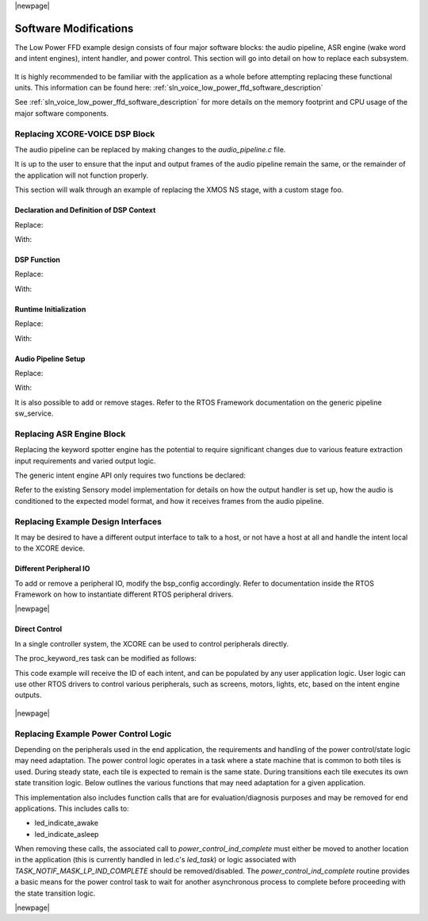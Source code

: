 
|newpage|

**********************
Software Modifications
**********************

The Low Power FFD example design consists of four major software blocks: the audio pipeline,
ASR engine (wake word and intent engines), intent handler, and power control. This section will go
into detail on how to replace each subsystem.

.. figure:: diagrams/low_power_ffd_diagram.drawio.png
   :align: center
   :scale: 80 %
   :alt: low power ffd diagram

It is highly recommended to be familiar with the application as a whole before attempting replacing
these functional units. This information can be found here:
:ref:`sln_voice_low_power_ffd_software_description`

See :ref:`sln_voice_low_power_ffd_software_description` for more details on the memory footprint and
CPU usage of the major software components.

Replacing XCORE-VOICE DSP Block
-------------------------------

The audio pipeline can be replaced by making changes to the `audio_pipeline.c` file.

It is up to the user to ensure that the input and output frames of the audio pipeline remain the
same, or the remainder of the application will not function properly.

This section will walk through an example of replacing the XMOS NS stage, with a custom stage foo.

Declaration and Definition of DSP Context
^^^^^^^^^^^^^^^^^^^^^^^^^^^^^^^^^^^^^^^^^

Replace:

.. code-block:: c
    :caption: XMOS NS (audio_pipeline.c)

    typedef struct ns_stage_ctx {
        ns_state_t state;
    } ns_stage_ctx_t;

    static ns_stage_ctx_t ns_stage_state = {};

With:

.. code-block:: c
    :caption: Foo (audio_pipeline.c)

    typedef struct foo_stage_ctx {
        /* Your required state context here */
    } foo_stage_ctx_t;

    static foo_stage_ctx_t foo_stage_state = {};


DSP Function
^^^^^^^^^^^^

Replace:

.. code-block:: c
    :caption: XMOS NS (audio_pipeline.c)

    static void stage_ns(frame_data_t *frame_data)
    {
    #if appconfAUDIO_PIPELINE_SKIP_NS
        (void) frame_data;
    #else
        int32_t ns_output[appconfAUDIO_PIPELINE_FRAME_ADVANCE];
        configASSERT(NS_FRAME_ADVANCE == appconfAUDIO_PIPELINE_FRAME_ADVANCE);
        ns_process_frame(
                    &ns_stage_state.state,
                    ns_output,
                    frame_data->samples[0]);
        memcpy(frame_data->samples, ns_output, appconfAUDIO_PIPELINE_FRAME_ADVANCE * sizeof(int32_t));
    #endif
    }

With:

.. code-block:: c
    :caption: Foo (audio_pipeline.c)

    static void stage_foo(frame_data_t *frame_data)
    {
        int32_t foo_output[appconfAUDIO_PIPELINE_FRAME_ADVANCE];
        foo_process_frame(
                    &foo_stage_state.state,
                    foo_output,
                    frame_data->samples[0]);
        memcpy(frame_data->samples, foo_output, appconfAUDIO_PIPELINE_FRAME_ADVANCE * sizeof(int32_t));
    }

Runtime Initialization
^^^^^^^^^^^^^^^^^^^^^^

Replace:

.. code-block:: c
    :caption: XMOS NS (audio_pipeline.c)

    ns_init(&ns_stage_state.state);

With:

.. code-block:: c
    :caption: Foo (audio_pipeline.c)

    foo_init(&foo_stage_state.state);

Audio Pipeline Setup
^^^^^^^^^^^^^^^^^^^^

Replace:

.. code-block:: c
    :caption: XMOS NS (audio_pipeline.c)

    const pipeline_stage_t stages[] = {
        (pipeline_stage_t)stage_vnr_and_ic,
        (pipeline_stage_t)stage_ns,
        (pipeline_stage_t)stage_agc,
    };

    const configSTACK_DEPTH_TYPE stage_stack_sizes[] = {
        configMINIMAL_STACK_SIZE + RTOS_THREAD_STACK_SIZE(stage_vnr_and_ic) + RTOS_THREAD_STACK_SIZE(audio_pipeline_input_i),
        configMINIMAL_STACK_SIZE + RTOS_THREAD_STACK_SIZE(stage_ns),
        configMINIMAL_STACK_SIZE + RTOS_THREAD_STACK_SIZE(stage_agc) + RTOS_THREAD_STACK_SIZE(audio_pipeline_output_i),
    };

With:

.. code-block:: c
    :caption: Foo (audio_pipeline.c)

    const pipeline_stage_t stages[] = {
        (pipeline_stage_t)stage_vnr_and_ic,
        (pipeline_stage_t)stage_foo,
        (pipeline_stage_t)stage_agc,
    };

    const configSTACK_DEPTH_TYPE stage_stack_sizes[] = {
        configMINIMAL_STACK_SIZE + RTOS_THREAD_STACK_SIZE(stage_vnr_and_ic) + RTOS_THREAD_STACK_SIZE(audio_pipeline_input_i),
        configMINIMAL_STACK_SIZE + RTOS_THREAD_STACK_SIZE(stage_foo),
        configMINIMAL_STACK_SIZE + RTOS_THREAD_STACK_SIZE(stage_agc) + RTOS_THREAD_STACK_SIZE(audio_pipeline_output_i),
    };

It is also possible to add or remove stages. Refer to the RTOS Framework documentation on the
generic pipeline sw_service.

.. _sln_voice_low_power_ffd_replacing-keyword-engine-block:

Replacing ASR Engine Block
--------------------------

Replacing the keyword spotter engine has the potential to require significant changes due to various
feature extraction input requirements and varied output logic.

The generic intent engine API only requires two functions be declared:

.. code-block:: c
    :caption: Intent API (intent_engine.h)

    /* Generic interface for intent engines */
    int32_t intent_engine_create(uint32_t priority, void *args);
    int32_t intent_engine_sample_push(asr_sample_t *buf, size_t frames);

Refer to the existing Sensory model implementation for details on how the output handler is set up,
how the audio is conditioned to the expected model format, and how it receives frames from the audio
pipeline.

Replacing Example Design Interfaces
-----------------------------------

It may be desired to have a different output interface to talk to a host, or not have a host at all
and handle the intent local to the XCORE device.

Different Peripheral IO
^^^^^^^^^^^^^^^^^^^^^^^

To add or remove a peripheral IO, modify the bsp_config accordingly. Refer to documentation inside
the RTOS Framework on how to instantiate different RTOS peripheral drivers.

|newpage|

Direct Control
^^^^^^^^^^^^^^

In a single controller system, the XCORE can be used to control peripherals directly.

The proc_keyword_res task can be modified as follows:

.. code-block:: c
    :caption: Intent Handler (intent_handler.c)

    static void proc_keyword_res(void *args) {
        QueueHandle_t q_intent = (QueueHandle_t) args;
        int32_t id = 0;

        while(1) {
            xQueueReceive(q_intent, &id, portMAX_DELAY);

            /* User logic here */
        }
    }

This code example will receive the ID of each intent, and can be populated by any user application
logic. User logic can use other RTOS drivers to control various peripherals, such as screens,
motors, lights, etc, based on the intent engine outputs.

.. figure:: diagrams/low_power_ffd_direct_control_diagram.drawio.png
   :align: center
   :scale: 80 %
   :alt: low power ffd host direct control diagram

|newpage|

Replacing Example Power Control Logic
-------------------------------------

Depending on the peripherals used in the end application, the requirements and handling of the
power control/state logic may need adaptation. The power control logic operates in a task where a
state machine that is common to both tiles is used. During steady state, each tile is expected to
remain is the same state. During transitions each tile executes its own state transition logic.
Below outlines the various functions that may need adaptation for a given application.

.. code-block:: c
    :caption: Locking drivers (power_control.c)

    static void driver_control_lock(void)
    {
    #if ON_TILE(POWER_CONTROL_TILE_NO)
        rtos_osal_mutex_get(&gpio_ctx_t0->lock, RTOS_OSAL_WAIT_FOREVER);
    #else
        rtos_osal_mutex_get(&qspi_flash_ctx->mutex, RTOS_OSAL_WAIT_FOREVER);
        /* User logic here */
    #endif
    }

.. code-block:: c
    :caption: Unlocking drivers (power_control.c)

    static void driver_control_unlock(void)
    {
    #if ON_TILE(POWER_CONTROL_TILE_NO)
        rtos_osal_mutex_put(&gpio_ctx_t0->lock);
    #else
        /* User logic here */
        rtos_osal_mutex_put(&qspi_flash_ctx->mutex);
    #endif
    }


This implementation also includes function calls that are for evaluation/diagnosis purposes and may
be removed for end applications. This includes calls to:

- led_indicate_awake
- led_indicate_asleep

When removing these calls, the associated call to `power_control_ind_complete` must either be moved
to another location in the application (this is currently handled in led.c's `led_task`) or logic
associated with `TASK_NOTIF_MASK_LP_IND_COMPLETE` should be removed/disabled. The `power_control_ind_complete`
routine provides a basic means for the power control task to wait for another asynchronous process
to complete before proceeding with the state transition logic.

|newpage|
